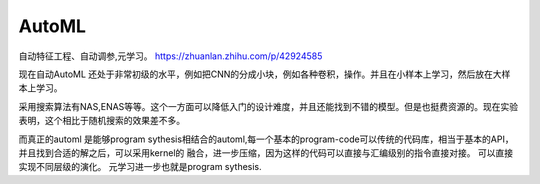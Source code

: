 ***********
AutoML
***********

自动特征工程、自动调参,元学习。 
https://zhuanlan.zhihu.com/p/42924585

现在自动AutoML 还处于非常初级的水平，例如把CNN的分成小块，例如各种卷积，操作。并且在小样本上学习，然后放在大样本上学习。 

采用搜索算法有NAS,ENAS等等。这个一方面可以降低入门的设计难度，并且还能找到不错的模型。但是也挺费资源的。现在实验表明，这个相比于随机搜索的效果差不多。

而真正的automl 是能够program sythesis相结合的automl,每一个基本的program-code可以传统的代码库，相当于基本的API，并且找到合适的解之后，可以采用kernel的
融合，进一步压缩，因为这样的代码可以直接与汇编级别的指令直接对接。 可以直接实现不同层级的演化。 元学习进一步也就是program sythesis. 





